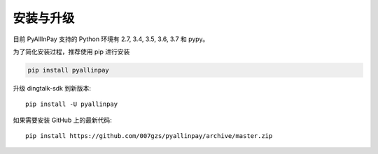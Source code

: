 安装与升级
==========

目前 PyAllInPay 支持的 Python 环境有 2.7, 3.4, 3.5, 3.6, 3.7 和 pypy。

为了简化安装过程，推荐使用 pip 进行安装

.. code-block:: bash

    pip install pyallinpay

升级 dingtalk-sdk 到新版本::

    pip install -U pyallinpay

如果需要安装 GitHub 上的最新代码::

    pip install https://github.com/007gzs/pyallinpay/archive/master.zip

